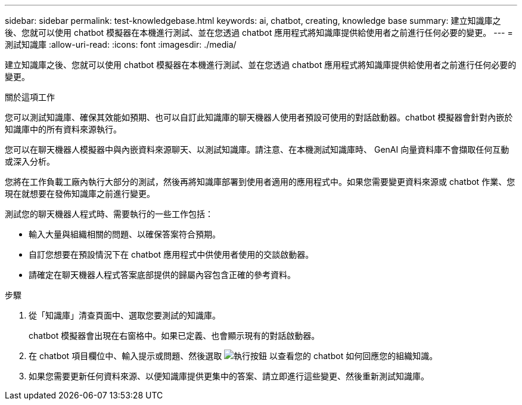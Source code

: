 ---
sidebar: sidebar 
permalink: test-knowledgebase.html 
keywords: ai, chatbot, creating, knowledge base 
summary: 建立知識庫之後、您就可以使用 chatbot 模擬器在本機進行測試、並在您透過 chatbot 應用程式將知識庫提供給使用者之前進行任何必要的變更。 
---
= 測試知識庫
:allow-uri-read: 
:icons: font
:imagesdir: ./media/


[role="lead"]
建立知識庫之後、您就可以使用 chatbot 模擬器在本機進行測試、並在您透過 chatbot 應用程式將知識庫提供給使用者之前進行任何必要的變更。

.關於這項工作
您可以測試知識庫、確保其效能如預期、也可以自訂此知識庫的聊天機器人使用者預設可使用的對話啟動器。chatbot 模擬器會針對內嵌於知識庫中的所有資料來源執行。

您可以在聊天機器人模擬器中與內嵌資料來源聊天、以測試知識庫。請注意、在本機測試知識庫時、 GenAI 向量資料庫不會擷取任何互動或深入分析。

您將在工作負載工廠內執行大部分的測試，然後再將知識庫部署到使用者適用的應用程式中。如果您需要變更資料來源或 chatbot 作業、您現在就想要在發佈知識庫之前進行變更。

測試您的聊天機器人程式時、需要執行的一些工作包括：

* 輸入大量與組織相關的問題、以確保答案符合預期。
* 自訂您想要在預設情況下在 chatbot 應用程式中供使用者使用的交談啟動器。
* 請確定在聊天機器人程式答案底部提供的歸屬內容包含正確的參考資料。


.步驟
. 從「知識庫」清查頁面中、選取您要測試的知識庫。
+
chatbot 模擬器會出現在右窗格中。如果已定義、也會顯示現有的對話啟動器。

. 在 chatbot 項目欄位中、輸入提示或問題、然後選取 image:button-run.png["執行按鈕"] 以查看您的 chatbot 如何回應您的組織知識。
. 如果您需要更新任何資料來源、以便知識庫提供更集中的答案、請立即進行這些變更、然後重新測試知識庫。

